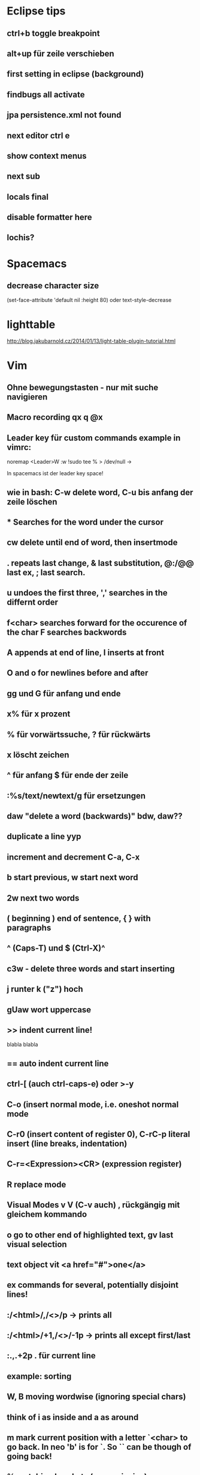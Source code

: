 * Eclipse tips
** ctrl+b toggle breakpoint
** alt+up für zeile verschieben
** first setting in eclipse (background)
** findbugs all activate
** jpa persistence.xml not found
** next editor ctrl e
** show context menus
** next sub 
** locals final
** disable formatter here
** lochis?
* Spacemacs
** decrease character size
(set-face-attribute 'default nil :height 80)
oder text-style-decrease
* lighttable
http://blog.jakubarnold.cz/2014/01/13/light-table-plugin-tutorial.html
* Vim
** Ohne bewegungstasten - nur mit suche navigieren
** Macro recording qx q @x
** Leader key für custom commands example in vimrc:
noremap <Leader>W :w !sudo tee % > /dev/null
\w ->

In spacemacs ist der leader key space!
** wie in bash: C-w delete word, C-u bis anfang der zeile löschen
** * Searches for the word under the cursor
** cw delete until end of word, then insertmode
** . repeats last change, & last substitution, @:/@@ last ex, ; last search.
** u undoes the first three, ',' searches in the differnt order
** f<char> searches forward for the occurence of the char F searches backwords
** A appends at end of line, I inserts at front
** O and o for newlines before and after
** gg und G für anfang und ende
** x% für x prozent
** % für vorwärtssuche, ? für rückwärts
** x löscht zeichen
** ^ für anfang $ für ende der zeile
** :%s/text/newtext/g für ersetzungen 
** daw "delete a word (backwards)" bdw, daw?? 
** duplicate a line yyp
** increment and decrement C-a, C-x
** b start previous, w start next word   
** 2w next two words 
** ( beginning ) end of sentence, { } with paragraphs  
** ^ (Caps-T) und $ (Ctrl-X)^
** c3w - delete three words and start inserting   
** j runter k ("z") hoch
** gUaw wort uppercase
** >> indent current line!
   blabla
   blabla
** == auto indent current line
** ctrl-[ (auch ctrl-caps-e) oder >-y
** C-o  (insert normal mode, i.e. oneshot normal mode
** C-r0 (insert content of register 0), C-rC-p literal insert (line breaks, indentation)
** C-r=<Expression><CR> (expression register)
** R replace mode 
** Visual Modes v V (C-v auch) , rückgängig mit gleichem kommando
** o go to other end of highlighted text, gv last visual selection   
** text object vit <a href="#">one</a>      
** ex commands for several, potentially disjoint lines!
** :/<html>/,/<\html>/p    -> prints all 
** :/<html>/+1,/<\html>/-1p    -> prints all except first/last
** :.,.+2p . für current line
** example: sorting
** W, B moving wordwise (ignoring special chars)
** think of i as inside and a as around
** m mark current position with a letter `<char> to go back. In neo 'b' is for `. So `` can be though of going back! 
** % matching brackets (uaeueaieeiae)
** D delete till end of line 
** H top
** M middle
** L bottom
** ( beginning of sentence
** ) end of sentence
* emacs

C-x r m - setzt ein bookmark
C-x r b - geht zu einem bookmark
C-x r l - listet bookmarks

  m-r 
c-c c-l history der commandos
m-n , m-p history bei shell nav / c - up , c -down
c-x d dired
occur -> finden und dann alle editieren
search and replace mit funktion
m y (cycle kill ring)
c s backspace tötet zeile
cua mode : c-x bzw. c-c 2x schnell oder c-s-x c-s-c
scroll the other window
emacs customize interface
Mittendrin hilfe
m-- negativ c-0 m-0 usw.
server-start
emacsclient

meta-< und meta-> zum springen
c-u geht auch mit zahl
c-u 8 *
c space, c-u c space set mark, pop
Meta-Shift-Backspace kill a line in emacs

c-m neue zeile, c-n, c-p, c-f, c-b
ersetzen uninteraktiv: replace-string
** magit
magit-status
c für commit
nochmal c
C-c C-c
P/magit-push
usw.
** kleinigkeiten
ctrl up down paragraph jumping
ctrl l center
Mehrfaches universal argument! C-u C-u C-x { shrinkt
** prios in orgmode [#A]
** emacs code browser ecb
** enlarge-window-horizontally
** dired-hide-details-mode
** Gute tips
http://www.ast.cam.ac.uk/~vasily/idl/emacs_commands_list.html
** Anderes fenster "other-window" C-x o
** (setq ring-bell-function 'ignore)
** emacs shell: ansi-term für nativ, eshell wenn auf windows
** erc join channel
   /join 
** reload .emacs - m-x load-file
** email 
   Put the following in ~/.profile :
export EMAIL="<EMAIL_ADDRESS>"
export NAME="<FULL NAME>"
export SMTPSERVER="smtp.gmail.com"
For example, if your name is John Smith and your email address is johnsmith@gmail.com:
export EMAIL="johnsmith@gmail.com"
export NAME="John Smith"
export SMTPSERVER="smtp.gmail.com"
Now put the following in your ~/.gnus file:
(setq gnus-select-method
      '(nnimap "gmail"
	       (nnimap-address "imap.gmail.com")  ; it could also be imap.googlemail.com if that's your server.
	       (nnimap-server-port "imaps")
	       (nnimap-stream ssl)))

(setq smtpmail-smtp-service 587
      gnus-ignored-newsgroups "^to\\.\\|^[0-9. ]+\\( \\|$\\)\\|^[\"]\"[#'()]")
Put the following in your ~/.authinfo file, replacing <USER> with your email address and replacing <PASSWORD> with your password—or your application-specific password:
machine imap.gmail.com login <USER> password <PASSWORD> port imaps
machine smtp.gmail.com login <USER> password <PASSWORD> port 587
** magit
   C-c C-c to end editing message after commit
** save file as root
C-x C-f
/su::/path/to/root/file
** terminal ist besser als shell
** c k killline
** c x b <buffername> neuer buffer
** c x <left> oder <right> wechselt
** c h a apropos 
** help-with-tutorial
** Orgmode-Links
~/Organisation/unsinn/Pictures/Noch mehr/Me.png]]
org mode links: bracket bracket ]]
[[#Später]] bezieht sich auf das entsprechend geschriebene Heading
** history shell - ctrl-up, ctrl-down
** rückwärtssuche - alt-r
** ansi-term bestkompatibelst
** eshell : ermöglicht dired .
         und find-file name zum öffnen
** dired
 c-x c-f und dann c-d zum öffnen von dired im aktuellen verzeichnis
 c-x d für dired
 caret für laufwerk hoch w ("t") 
 n und p zur navigation mit dired
 q quits dired
 d mark for deletion x executes
 ! guess command
 multi-file-search
 dired - i : share directories
** movement
emacs - c-m-f c-m-b movement by sexprs
c-m-d down a list, c-m-u up a list
c-m-p c-m-n previous next list
** universal argument c-u space
* Org-mode
** org-store-link
** org-timeline
** org-deadline
** meta-shift-enter new todos
* Atom
http://www.edsko.net/2015/03/07/vim-to-atom/
* Gimp
** Bild kopieren und verschieben
Bei paste as new Layer/ als neue Ebene wählen
Werkzeuge / Transformationen / Verschieben
* Virtualbox vorher
alle quellen offiziell von der webseite
iso auch für gasterweiterung

Netzwerkbrücke 
eth0
Intel Pro 1000 MT Desktop 82540 EM
verweigern
Mac 080027042749
Kabel verbunden

Host-only Adapter
Name: nicht ausgewählt
?? vboxnet0 ??

Intel Pro 1000 MT Server 82545 EM
Mac 0800272EA457
Kabel verbunden
* Git
** gitolite als gui
** permissions fehlen für git push - verbindungsprobleme
** keys
https://help.github.com/articles/generating-ssh-keys/
und/oder
git config --global credential.helper cache

Auch wichtig:
git-add !!
** branch hinzufügen
git remote add origin
ssh://git@git.usw

git remote set-url origin ssh://git@git.usw
** in eclipse 
next screen
add your branch, remote branch , button all branches , save
** git stash show, git stash show -p
** notify
*** git-notify seems better: https://github.com/jakeonrails/git-notify

***   xfce4-notifyd
   
http://askubuntu.com/questions/321884/is-there-a-git-indicator-to-get-notification-on-commit-pull
** checkout commit, git checkout master danach
** last date of file changes
git ls-tree -r --name-only HEAD | while read filename; do
  echo "$(git log -1 --format="%ad" -- $filename) $filename"
done
** git checkout commit nutzen in eclipse, git checkout master
** git revert several commits
$ git checkout -f A -- .
$ git commit -a

oder alternativ
http://stackoverflow.com/questions/1463340/revert-multiple-git-commits
